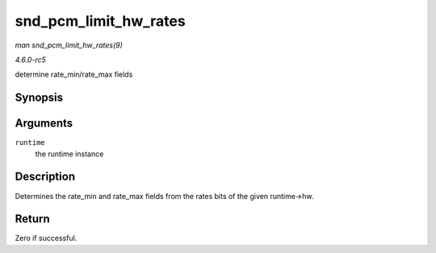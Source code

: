 .. -*- coding: utf-8; mode: rst -*-

.. _API-snd-pcm-limit-hw-rates:

======================
snd_pcm_limit_hw_rates
======================

*man snd_pcm_limit_hw_rates(9)*

*4.6.0-rc5*

determine rate_min/rate_max fields


Synopsis
========

.. c:function:: int snd_pcm_limit_hw_rates( struct snd_pcm_runtime * runtime )

Arguments
=========

``runtime``
    the runtime instance


Description
===========

Determines the rate_min and rate_max fields from the rates bits of the
given runtime->hw.


Return
======

Zero if successful.


.. ------------------------------------------------------------------------------
.. This file was automatically converted from DocBook-XML with the dbxml
.. library (https://github.com/return42/sphkerneldoc). The origin XML comes
.. from the linux kernel, refer to:
..
.. * https://github.com/torvalds/linux/tree/master/Documentation/DocBook
.. ------------------------------------------------------------------------------
